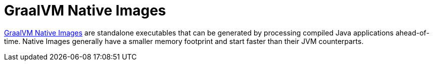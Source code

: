 [[packaging.native-image]]
= GraalVM Native Images

https://www.graalvm.org/native-image/[GraalVM Native Images] are standalone executables that can be generated by processing compiled Java applications ahead-of-time.
Native Images generally have a smaller memory footprint and start faster than their JVM counterparts.

